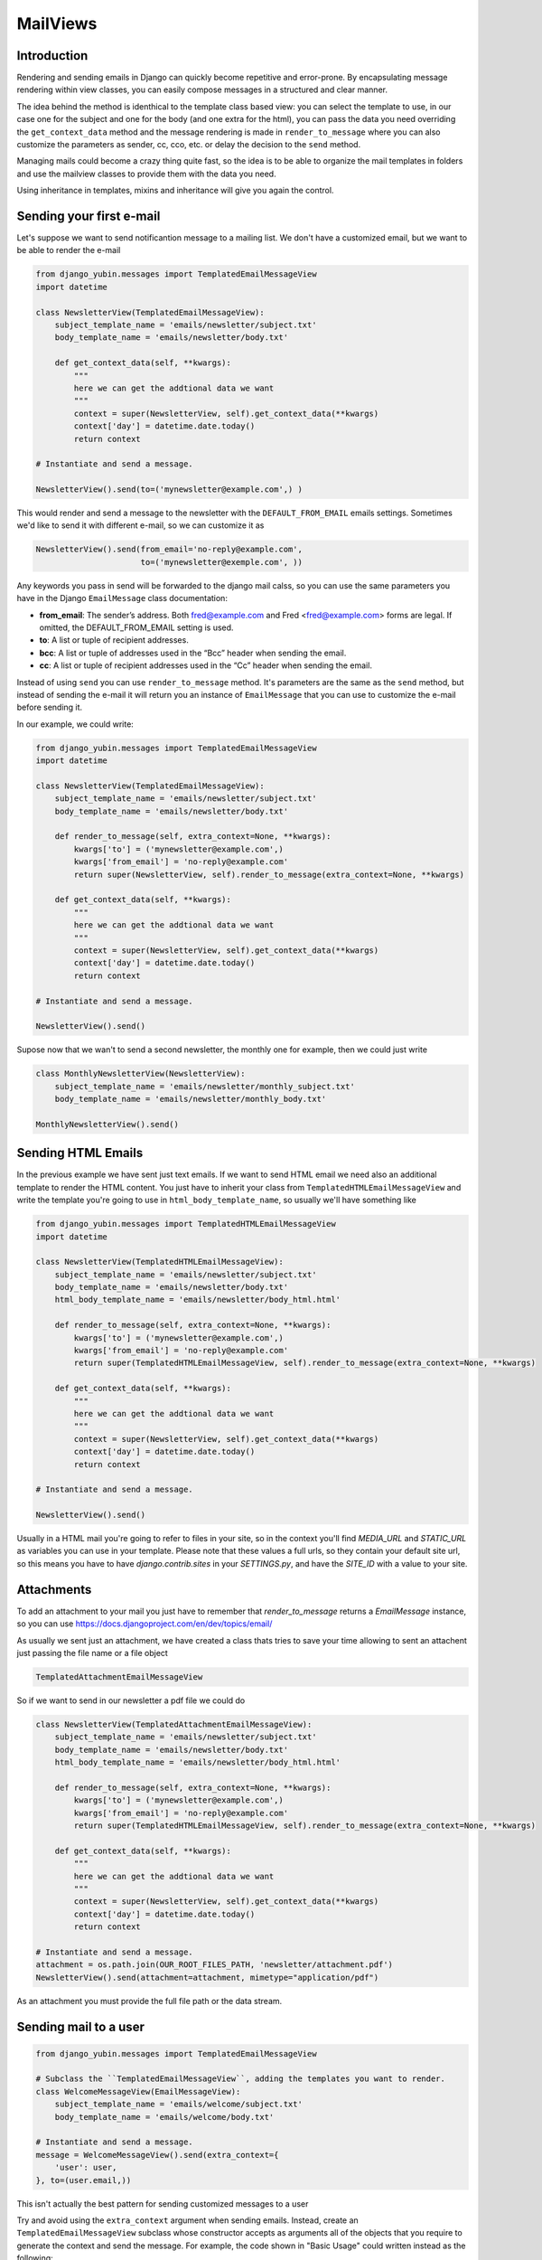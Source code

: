 MailViews
=========

Introduction
------------

Rendering and sending emails in Django can quickly become repetitive and
error-prone. By encapsulating message rendering within view classes, you can
easily compose messages in a structured and clear manner.

The idea behind the method is identhical to the template class based view: you can select the template to use, in our
case one for the subject and one for the body (and one extra for the html), you can pass the data you need overriding
the ``get_context_data`` method and the message rendering is made in ``render_to_message`` where you can also customize
the parameters as sender, cc, cco, etc. or delay the decision to the ``send`` method.

Managing mails could become a crazy thing quite fast, so the idea is to be able to organize the mail templates in folders
and use the mailview classes to provide them with the data you need.

Using inheritance in templates, mixins and inheritance will give you again the control.


Sending your first e-mail
--------------------------

Let's suppose we want to send notificantion message to a mailing list. We don't have a customized email, but we want
to be able to render the e-mail

.. code:: python

    from django_yubin.messages import TemplatedEmailMessageView
    import datetime

    class NewsletterView(TemplatedEmailMessageView):
        subject_template_name = 'emails/newsletter/subject.txt'
        body_template_name = 'emails/newsletter/body.txt'

        def get_context_data(self, **kwargs):
            """
            here we can get the addtional data we want
            """
            context = super(NewsletterView, self).get_context_data(**kwargs)
            context['day'] = datetime.date.today()
            return context

    # Instantiate and send a message.

    NewsletterView().send(to=('mynewsletter@example.com',) )

This would render and send a message to the newsletter with the ``DEFAULT_FROM_EMAIL`` emails settings. Sometimes we'd like
to send it with different e-mail, so we can customize it as

.. code:: python

    NewsletterView().send(from_email='no-reply@example.com',
                          to=('mynewsletter@exemple.com', ))


Any keywords you pass in send will be forwarded to the django mail calss, so you can use the same parameters you have
in the Django ``EmailMessage`` class documentation:

* **from_email**: The sender’s address. Both fred@example.com and Fred <fred@example.com> forms are legal. If omitted, the DEFAULT_FROM_EMAIL setting is used.
* **to**: A list or tuple of recipient addresses.
* **bcc**: A list or tuple of addresses used in the “Bcc” header when sending the email.
* **cc**: A list or tuple of recipient addresses used in the “Cc” header when sending the email.

Instead of using ``send`` you can use ``render_to_message`` method. It's parameters are the same as the ``send`` method, but
instead of sending the e-mail it will return you an instance of ``EmailMessage`` that you can use to customize the
e-mail before sending it.

In our example, we could write:


.. code:: python

    from django_yubin.messages import TemplatedEmailMessageView
    import datetime

    class NewsletterView(TemplatedEmailMessageView):
        subject_template_name = 'emails/newsletter/subject.txt'
        body_template_name = 'emails/newsletter/body.txt'

        def render_to_message(self, extra_context=None, **kwargs):
            kwargs['to'] = ('mynewsletter@example.com',)
            kwargs['from_email'] = 'no-reply@example.com'
            return super(NewsletterView, self).render_to_message(extra_context=None, **kwargs)

        def get_context_data(self, **kwargs):
            """
            here we can get the addtional data we want
            """
            context = super(NewsletterView, self).get_context_data(**kwargs)
            context['day'] = datetime.date.today()
            return context

    # Instantiate and send a message.

    NewsletterView().send()

Supose now that we wan't to send a second newsletter, the monthly one for example, then we could just write

.. code:: python

    
    class MonthlyNewsletterView(NewsletterView):
        subject_template_name = 'emails/newsletter/monthly_subject.txt'
        body_template_name = 'emails/newsletter/monthly_body.txt'

    MonthlyNewsletterView().send()

Sending HTML Emails
-------------------

In the previous example we have sent just text emails. If we want to send HTML email we need also an additional template
to render the HTML content. You just have to inherit your class from ``TemplatedHTMLEmailMessageView`` and write the
template you're going to use in ``html_body_template_name``, so usually we'll have something like

.. code:: python

    from django_yubin.messages import TemplatedHTMLEmailMessageView
    import datetime

    class NewsletterView(TemplatedHTMLEmailMessageView):
        subject_template_name = 'emails/newsletter/subject.txt'
        body_template_name = 'emails/newsletter/body.txt'
        html_body_template_name = 'emails/newsletter/body_html.html'

        def render_to_message(self, extra_context=None, **kwargs):
            kwargs['to'] = ('mynewsletter@example.com',)
            kwargs['from_email'] = 'no-reply@example.com'
            return super(TemplatedHTMLEmailMessageView, self).render_to_message(extra_context=None, **kwargs)

        def get_context_data(self, **kwargs):
            """
            here we can get the addtional data we want
            """
            context = super(NewsletterView, self).get_context_data(**kwargs)
            context['day'] = datetime.date.today()
            return context

    # Instantiate and send a message.

    NewsletterView().send()

Usually in a HTML mail you're going to refer to files in your site, so in the context you'll find `MEDIA_URL` and `STATIC_URL`
as variables you can use in your template. Please note that these values a full urls, so they contain your default
site url, so this means you have to have `django.contrib.sites` in your `SETTINGS.py`, and have the
`SITE_ID` with a value to your site.

Attachments
-----------

To add an attachment to your mail you just have to remember that `render_to_message` returns a `EmailMessage` instance,
so you can use https://docs.djangoproject.com/en/dev/topics/email/

As usually we sent just an attachment, we have created a class thats tries to save your time allowing to sent an
attachent just passing the file name or a file object

.. code:: python

    TemplatedAttachmentEmailMessageView


So if we want to send in our newsletter a pdf file we could do


.. code:: python

    class NewsletterView(TemplatedAttachmentEmailMessageView):
        subject_template_name = 'emails/newsletter/subject.txt'
        body_template_name = 'emails/newsletter/body.txt'
        html_body_template_name = 'emails/newsletter/body_html.html'

        def render_to_message(self, extra_context=None, **kwargs):
            kwargs['to'] = ('mynewsletter@example.com',)
            kwargs['from_email'] = 'no-reply@example.com'
            return super(TemplatedHTMLEmailMessageView, self).render_to_message(extra_context=None, **kwargs)

        def get_context_data(self, **kwargs):
            """
            here we can get the addtional data we want
            """
            context = super(NewsletterView, self).get_context_data(**kwargs)
            context['day'] = datetime.date.today()
            return context

    # Instantiate and send a message.
    attachment = os.path.join(OUR_ROOT_FILES_PATH, 'newsletter/attachment.pdf')
    NewsletterView().send(attachment=attachment, mimetype="application/pdf")

As an attachment you must provide the full file path or the data stream.


Sending mail to a user
----------------------

.. code:: python

    from django_yubin.messages import TemplatedEmailMessageView

    # Subclass the ``TemplatedEmailMessageView``, adding the templates you want to render.
    class WelcomeMessageView(EmailMessageView):
        subject_template_name = 'emails/welcome/subject.txt'
        body_template_name = 'emails/welcome/body.txt'

    # Instantiate and send a message.
    message = WelcomeMessageView().send(extra_context={
        'user': user,
    }, to=(user.email,))

This isn't actually the best pattern for sending customized messages to a user

Try and avoid using the ``extra_context`` argument when sending emails.
Instead, create an ``TemplatedEmailMessageView`` subclass whose constructor accepts
as arguments all of the objects that you require to generate the context and
send the message. For example, the code shown in "Basic Usage" could written
instead as the following:

.. code:: python

    from django_yubin.messages import TemplatedEmailMessageView

    class WelcomeMessageView(EmailMessageView):
        subject_template_name = 'emails/welcome/subject.txt'
        body_template_name = 'emails/welcome/body.txt'

        def __init__(self, user, *args, **kwargs):
            super(WelcomeMessageView, self).__init__(*args, **kwargs)
            self.user = user

        def get_context_data(self, **kwargs):
            context = super(WelcomeMessageView, self).get_context_data(**kwargs)
            context['user'] = self.user
            return context

        def render_to_message(self, *args, **kwargs):
            assert 'to' not in kwargs  # this should only be sent to the user
            kwargs['to'] = (self.user.email,)
            return super(WelcomeMessageView, self).render_to_message(*args, **kwargs)

    # Instantiate and send a message.
    WelcomeMessageView(user).send()

In fact, you might find it helpful to encapsulate the above "message for a user"
pattern into a mixin or subclass that provides a standard abstraction for all
user-related emails.